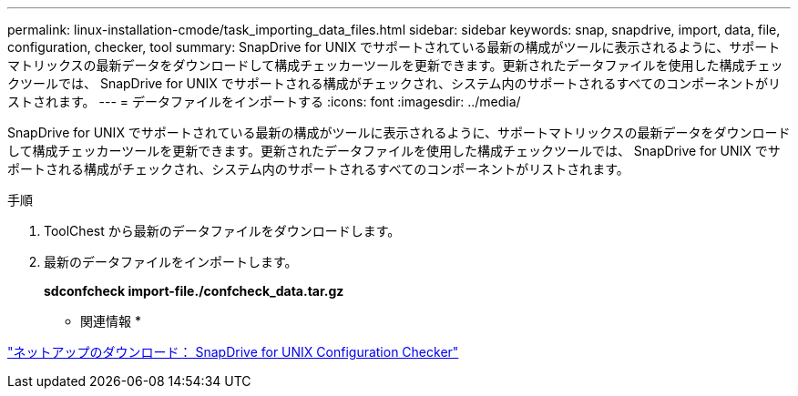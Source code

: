 ---
permalink: linux-installation-cmode/task_importing_data_files.html 
sidebar: sidebar 
keywords: snap, snapdrive, import, data, file, configuration, checker, tool 
summary: SnapDrive for UNIX でサポートされている最新の構成がツールに表示されるように、サポートマトリックスの最新データをダウンロードして構成チェッカーツールを更新できます。更新されたデータファイルを使用した構成チェックツールでは、 SnapDrive for UNIX でサポートされる構成がチェックされ、システム内のサポートされるすべてのコンポーネントがリストされます。 
---
= データファイルをインポートする
:icons: font
:imagesdir: ../media/


[role="lead"]
SnapDrive for UNIX でサポートされている最新の構成がツールに表示されるように、サポートマトリックスの最新データをダウンロードして構成チェッカーツールを更新できます。更新されたデータファイルを使用した構成チェックツールでは、 SnapDrive for UNIX でサポートされる構成がチェックされ、システム内のサポートされるすべてのコンポーネントがリストされます。

.手順
. ToolChest から最新のデータファイルをダウンロードします。
. 最新のデータファイルをインポートします。
+
*sdconfcheck import-file./confcheck_data.tar.gz*



* 関連情報 *

http://mysupport.netapp.com/NOW/download/tools/snapdrive_config_checker_unix/["ネットアップのダウンロード： SnapDrive for UNIX Configuration Checker"]
